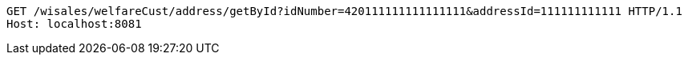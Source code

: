 [source,http,options="nowrap"]
----
GET /wisales/welfareCust/address/getById?idNumber=420111111111111111&addressId=111111111111 HTTP/1.1
Host: localhost:8081

----